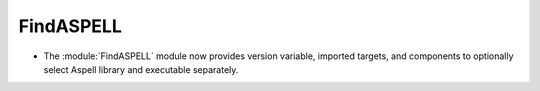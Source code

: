 FindASPELL
----------

* The :module:`FindASPELL` module now provides version variable, imported
  targets, and components to optionally select Aspell library and executable
  separately.
